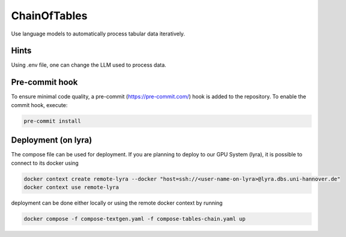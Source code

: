 #############
ChainOfTables
#############
Use language models to automatically process tabular data iteratively.

***************
Hints
***************

Using .env file, one can change the LLM used to process data.

***************
Pre-commit hook
***************

To ensure minimal code quality, a pre-commit (https://pre-commit.com/) hook is added to the repository. To enable the commit hook, execute:

.. code-block:: shell

    pre-commit install

********************
Deployment (on lyra)
********************

The compose file can be used for deployment. If you are planning to deploy to our GPU System (lyra), it is possible to connect to its docker using

.. code-block:: shell

    docker context create remote-lyra --docker "host=ssh://<user-name-on-lyra>@lyra.dbs.uni-hannover.de"
    docker context use remote-lyra

deployment can be done either locally or using the remote docker context by running 

.. code-block:: shell

    docker compose -f compose-textgen.yaml -f compose-tables-chain.yaml up
